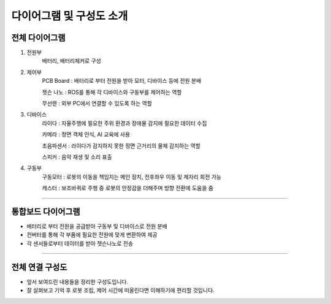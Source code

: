 다이어그램 및 구성도 소개
====================================================

전체 다이어그램
----------------------------------

.. thumbnail:: /_images/education/kit3.png
      :width: 800
      :height: 500

.. raw:: html

1. 전원부 
      배터리, 배터리체커로 구성

2. 제어부 
      PCB Board : 배터리로 부터 전원을 받아 모터, 디바이스 등에 전원 분배

      젯슨 나노 : ROS를 통해 각 디바이스와 구동부를 제어하는 역할

      무선랜 : 외부 PC에서 연결할 수 있도록 하는 역할

3. 디바이스
      라이다 : 자율주행에 필요한 주위 환경과 장애물 감지에 필요한 데이터 수집

      카메라 : 정면 객체 인식, AI 교육에 사용

      초음파센서 : 라이다가 감지하지 못한 정면 근거리의 물체 감지하는 역할

      스피커 : 음악 재생 및 소리 표출

4. 구동부
      구동모터 : 로봇의 이동을 책임지는 메인 장치, 전후좌우 이동 및 제자리 회전 가능

      캐스터 : 보조바퀴로 주행 중 로봇의 안정감을 더해주며 방향 전환에 도움을 줌

-------------------------------------------------------------------------------------------


통합보드 다이어그램
----------------------------------------------------------

.. thumbnail:: /_images/education/kit5.png
      :width: 800
      :height: 500

.. raw:: html

- 배터리로 부터 전원을 공급받아 구동부 및 디바이스로 전원 분배
- 컨버터를 통해 각 부품에 필요한 전원에 맞게 변환하여 제공
- 각 센서들로부터 데이터를 받아 젯슨나노로 전송


-------------------------------------------------------------------------------------------


전체 연결 구성도
------------------------------------------------------

.. thumbnail:: /_images/education/kit4.png
      :width: 800
      :height: 500

.. raw:: html

- 앞서 보여드린 내용들을 정리한 구성도입니다.
- 잘 살펴보고 기억 후 로봇 조립, 제어 시간에 떠올린다면 이해하기에 편리할 것입니다. 